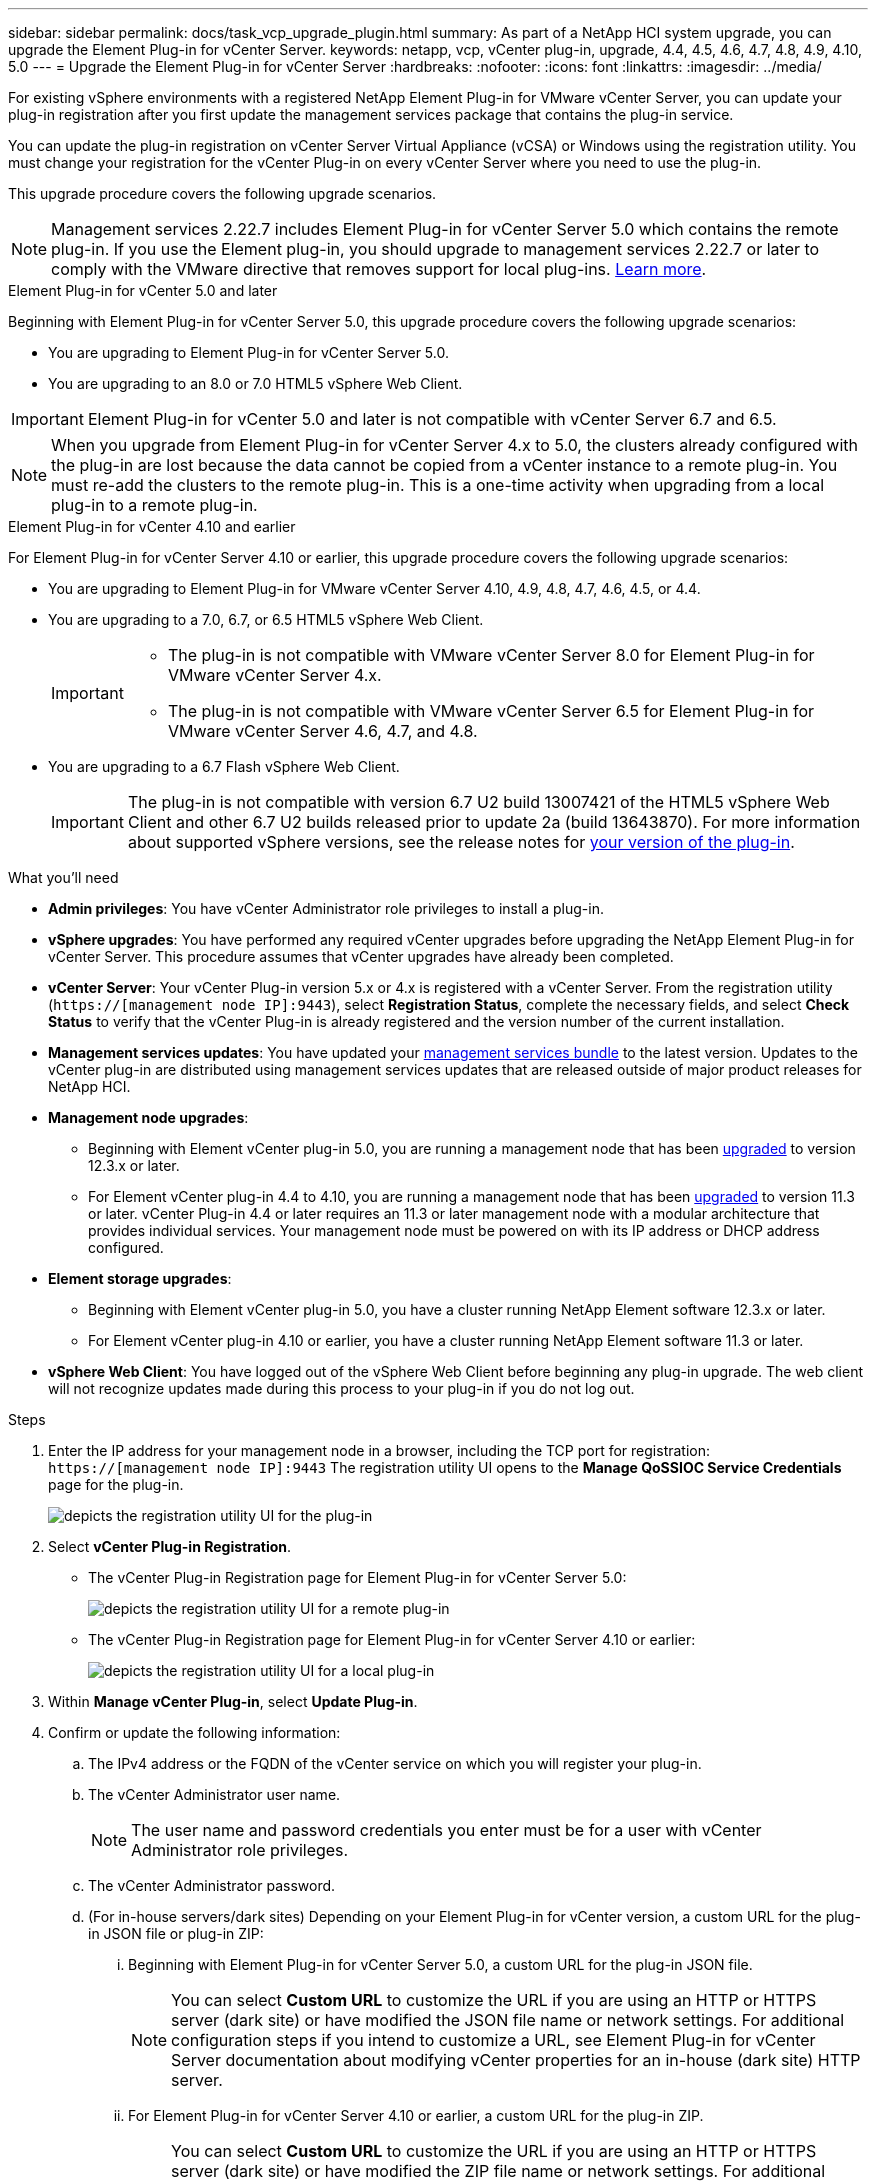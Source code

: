 ---
sidebar: sidebar
permalink: docs/task_vcp_upgrade_plugin.html
summary: As part of a NetApp HCI system upgrade, you can upgrade the Element Plug-in for vCenter Server.
keywords: netapp, vcp, vCenter plug-in, upgrade, 4.4, 4.5, 4.6, 4.7, 4.8, 4.9, 4.10, 5.0
---
= Upgrade the Element Plug-in for vCenter Server
:hardbreaks:
:nofooter:
:icons: font
:linkattrs:
:imagesdir: ../media/

[.lead]
For existing vSphere environments with a registered NetApp Element Plug-in for VMware vCenter Server, you can update your plug-in registration after you first update the management services package that contains the plug-in service.

You can update the plug-in registration on vCenter Server Virtual Appliance (vCSA) or Windows using the registration utility. You must change your registration for the vCenter Plug-in on every vCenter Server where you need to use the plug-in.

This upgrade procedure covers the following upgrade scenarios.

NOTE: Management services 2.22.7 includes Element Plug-in for vCenter Server 5.0 which contains the remote plug-in. If you use the Element plug-in, you should upgrade to management services 2.22.7 or later to comply with the VMware directive that removes support for local plug-ins. https://kb.vmware.com/s/article/87880[Learn more^].

[role="tabbed-block"] 
==== 
.Element Plug-in for vCenter 5.0 and later 
-- 
Beginning with Element Plug-in for vCenter Server 5.0, this upgrade procedure covers the following upgrade scenarios:

* You are upgrading to Element Plug-in for vCenter Server 5.0.
* You are upgrading to an 8.0 or 7.0 HTML5 vSphere Web Client.

IMPORTANT: Element Plug-in for vCenter 5.0 and later is not compatible with vCenter Server 6.7 and 6.5.

NOTE: When you upgrade from Element Plug-in for vCenter Server 4.x to 5.0, the clusters already configured with the plug-in are lost because the data cannot be copied from a vCenter instance to a remote plug-in. You must re-add the clusters to the remote plug-in. This is a one-time activity when upgrading from a local plug-in to a remote plug-in.
--

.Element Plug-in for vCenter 4.10 and earlier 
-- 
For Element Plug-in for vCenter Server 4.10 or earlier, this upgrade procedure covers the following upgrade scenarios:

* You are upgrading to Element Plug-in for VMware vCenter Server 4.10, 4.9, 4.8, 4.7, 4.6, 4.5, or 4.4.
* You are upgrading to a 7.0, 6.7, or 6.5 HTML5 vSphere Web Client.
+
[IMPORTANT] 
=====
* The plug-in is not compatible with VMware vCenter Server 8.0 for Element Plug-in for VMware vCenter Server 4.x.
* The plug-in is not compatible with VMware vCenter Server 6.5 for Element Plug-in for VMware vCenter Server 4.6, 4.7, and 4.8.
=====

* You are upgrading to a 6.7 Flash vSphere Web Client.
+
IMPORTANT: The plug-in is not compatible with version 6.7 U2 build 13007421 of the HTML5 vSphere Web Client and other 6.7 U2 builds released prior to update 2a (build 13643870). For more information about supported vSphere versions, see the release notes for https://docs.netapp.com/us-en/vcp/rn_relatedrn_vcp.html#netapp-element-plug-in-for-vcenter-server[your version of the plug-in^].
--
====

.What you'll need

* *Admin privileges*: You have vCenter Administrator role privileges to install a plug-in.
* *vSphere upgrades*: You have performed any required vCenter upgrades before upgrading the NetApp Element Plug-in for vCenter Server. This procedure assumes that vCenter upgrades have already been completed.
* *vCenter Server*: Your vCenter Plug-in version 5.x or 4.x is registered with a vCenter Server. From the registration utility (`https://[management node IP]:9443`), select *Registration Status*, complete the necessary fields, and select *Check Status* to verify that the vCenter Plug-in is already registered and the version number of the current installation.
* *Management services updates*: You have updated your https://mysupport.netapp.com/site/products/all/details/mgmtservices/downloads-tab[management services bundle^] to the latest version. Updates to the vCenter plug-in are distributed using management services updates that are released outside of major product releases for NetApp HCI.
* *Management node upgrades*: 
** Beginning with Element vCenter plug-in 5.0, you are running a management node that has been link:task_hcc_upgrade_management_node.html[upgraded] to version 12.3.x or later.
** For Element vCenter plug-in 4.4 to 4.10, you are running a management node that has been link:task_hcc_upgrade_management_node.html[upgraded] to version 11.3 or later. vCenter Plug-in 4.4 or later requires an 11.3 or later management node with a modular architecture that provides individual services. Your management node must be powered on with its IP address or DHCP address configured.
* *Element storage upgrades*: 
** Beginning with Element vCenter plug-in 5.0, you have a cluster running NetApp Element software 12.3.x or later.
** For Element vCenter plug-in 4.10 or earlier, you have a cluster running NetApp Element software 11.3 or later.
* *vSphere Web Client*: You have logged out of the vSphere Web Client before beginning any plug-in upgrade. The web client will not recognize updates made during this process to your plug-in if you do not log out.

.Steps

. Enter the IP address for your management node in a browser, including the TCP port for registration:
`https://[management node IP]:9443`
The registration utility UI opens to the *Manage QoSSIOC Service Credentials* page for the plug-in.
+
image::vcp_registration_utility_ui_qossioc.png[depicts the registration utility UI for the plug-in]

. Select *vCenter Plug-in Registration*.
+
* The vCenter Plug-in Registration page for Element Plug-in for vCenter Server 5.0:
+
image::vcp_remote_plugin_registration_ui.png[depicts the registration utility UI for a remote plug-in]
+
* The vCenter Plug-in Registration page for Element Plug-in for vCenter Server 4.10 or earlier:
+
image::vcp_registration_utility_ui.png[depicts the registration utility UI for a local plug-in]

. Within *Manage vCenter Plug-in*, select *Update Plug-in*.
. Confirm or update the following information:
.. The IPv4 address or the FQDN of the vCenter service on which you will register your plug-in.
.. The vCenter Administrator user name.
+
NOTE: The user name and password credentials you enter must be for a user with vCenter Administrator role privileges.

.. The vCenter Administrator password.
.. (For in-house servers/dark sites) Depending on your Element Plug-in for vCenter version, a custom URL for the plug-in JSON file or plug-in ZIP: 
... Beginning with Element Plug-in for vCenter Server 5.0, a custom URL for the plug-in JSON file.
+
NOTE: You can select *Custom URL* to customize the URL if you are using an HTTP or HTTPS server (dark site) or have modified the JSON file name or network settings. For additional configuration steps if you intend to customize a URL, see Element Plug-in for vCenter Server documentation about modifying vCenter properties for an in-house (dark site) HTTP server.

... For Element Plug-in for vCenter Server 4.10 or earlier, a custom URL for the plug-in ZIP.
+
NOTE: You can select *Custom URL* to customize the URL if you are using an HTTP or HTTPS server (dark site) or have modified the ZIP file name or network settings. For additional configuration steps if you intend to customize a URL, see Element Plug-in for vCenter Server documentation about modifying vCenter properties for an in-house (dark site) HTTP server.

. Select *Update*.
+
A banner appears in the registration utility UI when the registration is successful.

. Log in to the vSphere Web Client as a vCenter Administrator. If you are already logged in to the vSphere Web Client, you must first log out, wait two to three minutes, and then log in again.
+
NOTE: This action creates a new database and completes the installation in the vSphere Web Client.

. In the vSphere Web Client, look for the following completed tasks in the task monitor to ensure installation has completed: `Download plug-in` and `Deploy plug-in`.

. Verify that the plug-in extension points appear in the *Shortcuts* tab of the vSphere Web Client and in the side panel.
+
* Beginning with Element Plug-in for vCenter Server 5.0, the NetApp Element Remote Plugin extension point appears:
+
image::vcp_remote_plugin_icons_home_page.png[depicts the plug-in extension point after a successful upgrade or install for ELement Plug-in 5.10 or later]
+
* For Element Plug-in for vCenter Server 4.10 or earlier, the NetApp Element Configuration and Management extension points appear:
+
image::vcp_shortcuts_page_accessing_plugin.png[depicts the plug-in extension points after a successful upgrade or install for ELement Plug-in 4.10 or earlier]
+
[NOTE]
====
If the vCenter Plug-in icons are not visible, see link:https://docs.netapp.com/us-en/vcp/vcp_reference_troubleshoot_vcp.html#plug-in-registration-successful-but-icons-do-not-appear-in-web-client[Element Plug-in for vCenter Server^] documentation about troubleshooting the plug-in.

After upgrading to NetApp Element Plug-in for vCenter Server 4.8 or later with VMware vCenter Server 6.7U1, if the storage clusters are not listed or a server error appears in the *Clusters* and *QoSSIOC Settings* sections of the NetApp Element Configuration, see link:https://docs.netapp.com/us-en/vcp/vcp_reference_troubleshoot_vcp.html#error_vcp48_67u1[Element Plug-in for vCenter Server^] documentation about troubleshooting these errors.
====

. Verify the version change in the *About* tab in the *NetApp Element Configuration* extension point of the plug-in.
+
You should see the following version details or details of a more recent version:
+
----
NetApp Element Plug-in Version: 5.1
NetApp Element Plug-in Build Number: 11
----

NOTE: The vCenter Plug-in contains online Help content. To ensure that your Help contains the latest content, clear your browser cache after upgrading your plug-in.

== Find more information
* https://docs.netapp.com/us-en/vcp/index.html[NetApp Element Plug-in for vCenter Server^]
* https://www.netapp.com/hybrid-cloud/hci-documentation/[NetApp HCI Resources Page^]

// 2023 MAR 10, DOC-4652
// 2023 MAR 10, DOC-4658